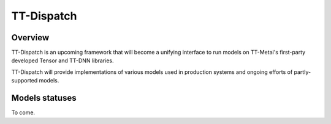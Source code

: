 TT-Dispatch
***********

Overview
========

TT-Dispatch is an upcoming framework that will become a unifying interface to
run models on TT-Metal's first-party developed Tensor and TT-DNN libraries.

TT-Dispatch will provide implementations of various models used in production
systems and ongoing efforts of partly-supported models.

Models statuses
===============

To come.
